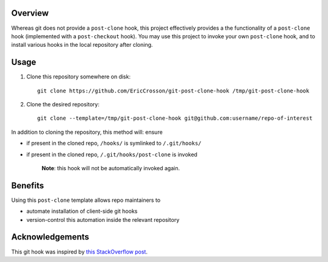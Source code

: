Overview
========

Whereas git does not provide a ``post-clone`` hook, this project
effectively provides a the functionality of a ``post-clone`` hook
(implemented with a ``post-checkout`` hook).  You may use this project
to invoke your own ``post-clone`` hook, and to install various hooks
in the local repository after cloning.

Usage
=====

#. Clone this repository somewhere on disk::

    git clone https://github.com/EricCrosson/git-post-clone-hook /tmp/git-post-clone-hook

#. Clone the desired repository::

    git clone --template=/tmp/git-post-clone-hook git@github.com:username/repo-of-interest

In addition to cloning the repository, this method will: ensure 

- if present in the cloned repo, ``/hooks/`` is symlinked to ``/.git/hooks/``
- if present in the cloned repo, ``/.git/hooks/post-clone`` is invoked

    **Note**: this hook will not be automatically invoked again.

Benefits
========

Using this ``post-clone`` template allows repo maintainers to

- automate installation of client-side git hooks
- version-control this automation inside the relevant repository

Acknowledgements
================

This git hook was inspired by `this StackOverflow post`_.

.. _this StackOverflow post: http://stackoverflow.com/questions/2141492/git-clone-and-post-checkout-hook/2141577#2141577
